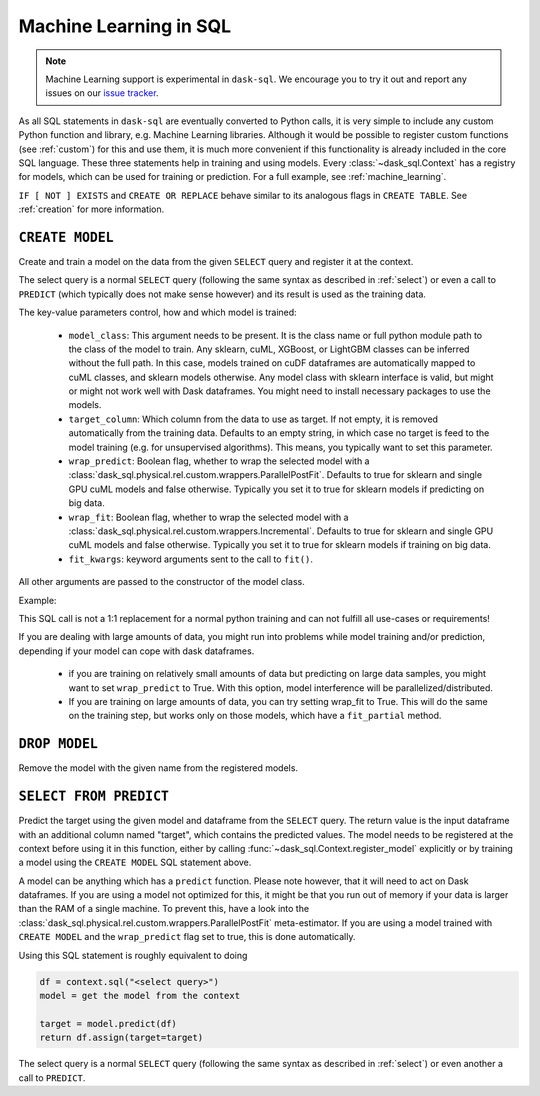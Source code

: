 .. _ml:

Machine Learning in SQL
=======================

..
    TODO - Incorrectly formatted
.. note::

    Machine Learning support is experimental in ``dask-sql``.
    We encourage you to try it out and report any issues on our
    `issue tracker <https://github.com/dask-contrib/dask-sql/issues>`_.

As all SQL statements in ``dask-sql`` are eventually converted to Python calls, it is very simple to include
any custom Python function and library, e.g. Machine Learning libraries. Although it would be possible to
register custom functions (see :ref:`custom`) for this and use them, it is much more convenient if this functionality
is already included in the core SQL language.
These three statements help in training and using models. Every :class:`~dask_sql.Context` has a registry for models, which
can be used for training or prediction.
For a full example, see :ref:`machine_learning`.

.. raw:: html

    <div class="highlight-sql notranslate">
    <div class="highlight"><pre>
    <span class="k">CREATE</span> [ <span class="k">OR REPLACE</span> ] <span class="k">MODEL</span> [ <span class="k">IF NOT EXISTS</span> ] <span class="ss">&lt;model-name></span>
        <span class="k">WITH</span> ( <span class="ss">&lt;key&gt;</span> = <span class="ss">&lt;value&gt;</span> [ , ... ] ) <span class="k">AS</span> ( <span class="k">SELECT</span> ... )
    <span class="k">DROP MODEL</span> [ <span class="k">IF EXISTS</span> ] <span class="ss">&lt;model-name></span>
    <span class="k">SELECT</span> <span class="ss">&lt;expression&gt;</span> <span class="k">FROM PREDICT</span> (<span class="k">MODEL</span> <span class="ss">&lt;model-name></span>, <span class="k">SELECT</span> ... )
    </pre></div>
    </div>

``IF [ NOT ] EXISTS`` and ``CREATE OR REPLACE`` behave similar to its analogous flags in ``CREATE TABLE``.
See :ref:`creation` for more information.

``CREATE MODEL``
----------------

Create and train a model on the data from the given ``SELECT`` query
and register it at the context.

The select query is a normal ``SELECT`` query (following the same syntax as described in :ref:`select`)
or even a call to ``PREDICT`` (which typically does not make sense however) and its
result is used as the training data.

The key-value parameters control, how and which model is trained:

    * ``model_class``:
      This argument needs to be present.
      It is the class name or full python module path to the class of the model to train.
      Any sklearn, cuML, XGBoost, or LightGBM classes can be inferred
      without the full path. In this case, models trained on cuDF dataframes
      are automatically mapped to cuML classes, and sklearn models otherwise.
      Any model class with sklearn interface is valid, but might or
      might not work well with Dask dataframes.
      You might need to install necessary packages to use
      the models.
    * ``target_column``:
      Which column from the data to use as target.
      If not empty, it is removed automatically from
      the training data. Defaults to an empty string, in which
      case no target is feed to the model training (e.g. for
      unsupervised algorithms). This means, you typically
      want to set this parameter.
    * ``wrap_predict``:
      Boolean flag, whether to wrap the selected
      model with a :class:`dask_sql.physical.rel.custom.wrappers.ParallelPostFit`.
      Defaults to true for sklearn and single GPU cuML models and false otherwise.
      Typically you set it to true for sklearn models if predicting on big data.
    * ``wrap_fit``:
      Boolean flag, whether to wrap the selected
      model with a :class:`dask_sql.physical.rel.custom.wrappers.Incremental`.
      Defaults to true for sklearn and single GPU cuML models and false otherwise.
      Typically you set it to true for sklearn models if training on big data.
    * ``fit_kwargs``:
      keyword arguments sent to the call to ``fit()``.

All other arguments are passed to the constructor of the
model class.

Example:

.. raw:: html

    <div class="highlight-sql notranslate"><div class="highlight"><pre><span></span><span class="k">CREATE MODEL</span> <span class="n">my_model</span> <span class="k">WITH</span> <span class="p">(</span>
        <span class="n">model_class</span> <span class="o">=</span> <span class="s1">'XGBClassifier'</span><span class="p">,</span>
        <span class="n">target_column</span> <span class="o">=</span> <span class="s1">'target'</span>
    <span class="p">)</span> <span class="k">AS</span> <span class="p">(</span>
        <span class="k">SELECT</span> <span class="n">x</span><span class="p">,</span> <span class="n">y</span><span class="p">,</span> <span class="n">target</span>
        <span class="k">FROM</span> <span class="ss">"data"</span>
    <span class="p">)</span>
    </pre></div>
    </div>

This SQL call is not a 1:1 replacement for a normal
python training and can not fulfill all use-cases
or requirements!

If you are dealing with large amounts of data,
you might run into problems while model training and/or
prediction, depending if your model can cope with
dask dataframes.

    * if you are training on relatively small amounts
      of data but predicting on large data samples,
      you might want to set ``wrap_predict`` to True.
      With this option, model interference will be
      parallelized/distributed.
    * If you are training on large amounts of data,
      you can try setting wrap_fit to True. This will
      do the same on the training step, but works only on
      those models, which have a ``fit_partial`` method.


``DROP MODEL``
--------------

Remove the model with the given name from the registered models.


``SELECT FROM PREDICT``
-----------------------

Predict the target using the given model and dataframe from the ``SELECT`` query.
The return value is the input dataframe with an additional column named
"target", which contains the predicted values.
The model needs to be registered at the context before using it in this function,
either by calling :func:`~dask_sql.Context.register_model` explicitly or by training
a model using the ``CREATE MODEL`` SQL statement above.

A model can be anything which has a ``predict`` function.
Please note however, that it will need to act on Dask dataframes. If you
are using a model not optimized for this, it might be that you run out of memory if
your data is larger than the RAM of a single machine.
To prevent this, have a look into the :class:`dask_sql.physical.rel.custom.wrappers.ParallelPostFit`
meta-estimator. If you are using a model trained with ``CREATE MODEL``
and the ``wrap_predict`` flag set to true, this is done automatically.

Using this SQL statement is roughly equivalent to doing

.. code-block:: python

    df = context.sql("<select query>")
    model = get the model from the context

    target = model.predict(df)
    return df.assign(target=target)

The select query is a normal ``SELECT`` query (following the same syntax as described in :ref:`select`)
or even another a call to ``PREDICT``.
